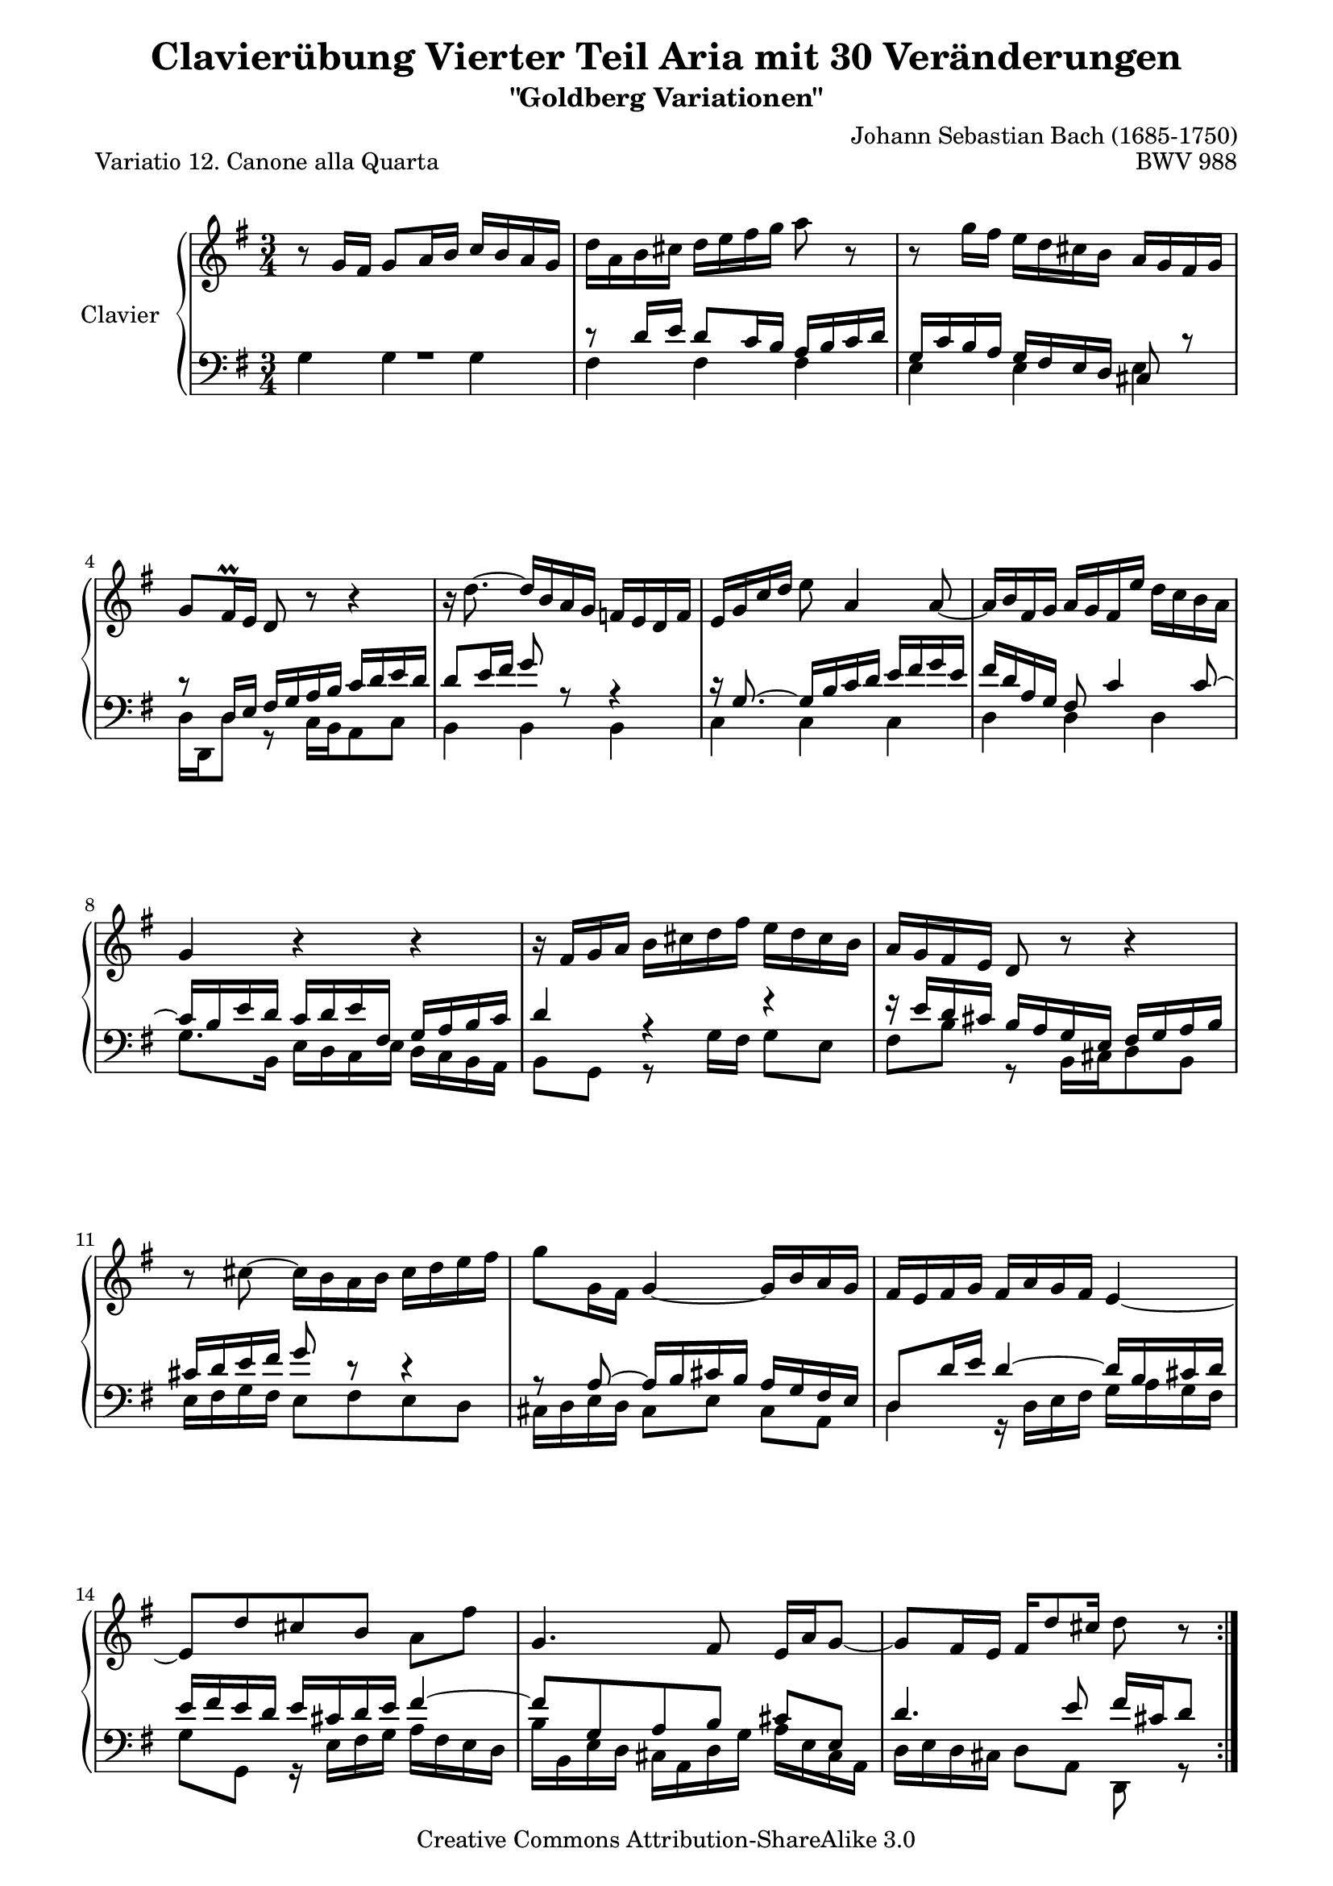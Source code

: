 \version "2.10.33"

\paper {
    page-top-space = #0.0
    %indent = 0.0
    line-width = 18.0\cm
    ragged-bottom = ##f
    ragged-last-bottom = ##f
}

% #(set-default-paper-size "a4")

#(set-global-staff-size 19)

\header {
        title = "Clavierübung Vierter Teil Aria mit 30 Veränderungen"
        subtitle = "\"Goldberg Variationen\""
        piece = "Variatio 12. Canone alla Quarta"
        mutopiatitle = "Goldberg Variations - 12"
        composer = "Johann Sebastian Bach (1685-1750)"
        mutopiacomposer = "BachJS"
        opus = "BWV 988"
        date = "1741"
        mutopiainstrument = "Clavier"
        style = "Baroque"
        source = "Bach-Gesellschaft Edition 1853 Band 3"
        copyright = "Creative Commons Attribution-ShareAlike 3.0"
        maintainer = "Hajo Dezelski"
        maintainerEmail = "dl1sdz (at) gmail.com"
	
 footer = "Mutopia-2008/04/21-1388"
 tagline = \markup { \override #'(box-padding . 1.0) \override #'(baseline-skip . 2.7) \box \center-align { \small \line { Sheet music from \with-url #"http://www.MutopiaProject.org" \line { \teeny www. \hspace #-1.0 MutopiaProject \hspace #-1.0 \teeny .org \hspace #0.5 } • \hspace #0.5 \italic Free to download, with the \italic freedom to distribute, modify and perform. } \line { \small \line { Typeset using \with-url #"http://www.LilyPond.org" \line { \teeny www. \hspace #-1.0 LilyPond \hspace #-1.0 \teeny .org } by \maintainer \hspace #-1.0 . \hspace #0.5 Copyright © 2008. \hspace #0.5 Reference: \footer } } \line { \teeny \line { Licensed under the Creative Commons Attribution-ShareAlike 3.0 (Unported) License, for details see: \hspace #-0.5 \with-url #"http://creativecommons.org/licenses/by-sa/3.0" http://creativecommons.org/licenses/by-sa/3.0 } } } }
}

soprano =   \relative g' {
    \repeat volta 2 { %begin repeated section
        r8 g16 [ fis ] g8 [ a16 b ] c16 [ b a g ] | % 1
        d'16 [ a b cis ] d [ e fis g ] a8 r8 | % 2
        r8 g16 [ fis ] e16 [ d cis b ] a16 [ g fis g ] | % 3
        g8 [ fis16 \prall e ] d8 r8 r4 | % 4
        r16 d'8. ~ d16  [ b a g ] f16 [ e d f ] | % 5
        e16 [ g16 c16 d16 ] e8 a,4 a8 ~ | % 6
        a16 [ b fis g ] a [ g fis e' ] d [ c b a ] | % 7
        g4 r4 r4 | % 8
        r16 fis16 [ g a ] b [ cis d fis ] e [ d cis b ] | % 9
        a16 [ g fis e ] d8 r8 r4 | % 10
        r8 cis'8 ~ cis16 [ b a b ] cis [ d e fis ] | % 11
        g8 [ g,16 fis ] g4 ~ g16 [ b a g ] | % 12
        fis16 [ e fis g ] fis [ a g fis ] e4 ~ | % 13
        e8 [ d' cis b ] a [ fis' ] | % 14
        g,4. fis8 e16 [ a g8 ~ ] | % 15
        g8 [ fis16 e ] fis [ d'8 cis16 ] d8 r8 | % 16	
    } %end of repeated section
  
    \repeat volta 2 { %begin repeated section
        R1*3/4 | % 17
        r8 g,16 [ fis ] g8 [ a16 b ] c [ b a g ] | % 18
        g'4 ~ g16 [ fis a g ] fis [ g e8 ] | % 19
        \grace e16 fis8 ~ [ fis32 eis32 fis g ] fis8 [ a, ] r8 fis'8 | % 20
        g16 [ fis g a ] g [ fis e d ] c [ b a g ] | % 21
        fis2. ~ | % 22
        fis8 [ fis16 g16 ] fis8 [ fis8 ] fis8 ~ [ g16 a16 ] | % 23
        g4 a'4 \rest e,4 ( | % 24
        e16 ) [ fis16 g16 e16 ] fis16 [ g16 gis16 a16 ] b16 [ c16 d16 e16] | % 25
        d8 a'8 \rest a4 \rest a4 \rest | % 26
        a16 \rest c,,16 [ d16 e16 ] d16 [ es16 fis16 g16 ] fis16 [ g16 a16  b16 ] | % 27
        a2. ~ | % 28
        a8 [ d,  e  fis ] g16 [ b a c ] | % 29
        b8 [ a b c ] d8. ^\prallmordent [ e16 ] | % 30
        d4 ~ d16 [ b c d ] e [ fis g a ] | % 31
        b16 [ g d b ] g8 r8 r4  | % 32
    } %end repeated section
}


%%
%% Bass Clef
%% 

bassOne =   \relative fis' {
    \repeat volta 2 { %begin repeated section
    \stemUp
        R1*3/4 | % 1
        r8 d16 [ e ] d8 [ c16 b ] a [ b c d ] | % 2
        g,16 [ c b a ] g [ fis e d ] cis8 r8 | % 3
        r8 d16 [ e ] fis [ g a b ] c [ d e d ] | % 4
        d8 [ e16 fis ] g8 r8 r4 | % 5
        r16 g,8. ~ g16 [ b c d ] e [ fis g e ] | % 6
        fis16 [ d a g ] fis8 c'4  c8 ~ | % 7
        c16 [ b e d ] c [ d e fis, ] g [ a b c ] | % 8
        d4 r4 r4 | % 9
        r16 e16 [ d cis ] b [ a g e ] fis [ g a b ] | % 10
        cis16 [ d e fis ] g8 r8 r4 | % 11
        r8 a,8 ~ a16 [ b cis b ] a [ g fis e ] | % 12
        d8 [ d'16 e ] d4 ~ d16 [ b cis d ] | % 13
        e16 [ fis e d ] e [ cis d e ] fis4 ~ | % 14
        fis8 [ g, a b ] cis [ e, ] | % 15
        d'4. e8 fis16 [ cis d8 ] % 16
	
    } %end of repeated section
  
    \repeat volta 2 { %begin repeated section
        r8 d16 [ e ] d8 [ c16 b ] a [ b c d ] | % 17
        d,4 ~ d16 [ e c d ] e [ d f8 ] | % 18
        \grace fis16 e8 ~ [ e32 f e dis ] e8 [ c' ] r8 e,8 | % 19
        dis16 [ e dis cis ] dis [ e fis g ] a [ b cis dis ] | % 20
        e2. ~ | % 21
		e8 [ e16 dis ] e8 [ e ] e [ d16 cis ] | % 22
		dis4 r4 fis4 ~ | % 23 
		fis16 [ e dis fis ] e [ d  cis c ] b [ a  g fis ] % 24
        g8 r8 r4 r4 | % 25
		r16 a'16 [ gis fis ] gis [ f e d ] e [ d c b ] | % 26
        c2. ~  | % 27
        c8 [ g' ] fis [ e ] d16 [ b c a ] | % 28
        b8 [ c b a ] g8. ^\prallprall [ fis16 ] | % 29
        g4 ~ g16 [ b a g ] fis [ e d c ] | % 30
        b16 [ d g b ] d8 [ g, ~ ] g16 [ a fis8 ] | % 31
        g4 r4 r4 | % 32
    } %end repeated section
}

bassTwo =   \relative g {
    \repeat volta 2 { %begin repeated section
    \stemDown
        g4 g g | % 1
        fis fis fis | % 2
        e e e | % 3
        d16 [ d, d'8 ] r8 c16 [ b a8 c ] | % 4
        b4 b b | % 5
        c c c | % 6
        d d d | % 7
        g8. [ b,16 ] e [ d c e ] d [ c b a ] | % 8
        b8 [ g ] r8 g'16 [ fis ] g8 [ e ] | % 9
        fis8 [ b ] r8 b,16 [ cis d8 b ]  | % 10
        e16 [ fis g fis ] e8 [ fis  e  d ] | % 11
        cis16 [ d e d ] cis8 [ e ] cis [ a ] | % 12
        d4 r16 d16 [ e fis ] g [ a g fis ] | % 13
        g8 [ g, ] r16 e'16 [ fis g ] a [ fis e d ] | % 14
        b'16 [ b, e d ] cis [ a d g ] a [ e cis a] | % 15
        d16 [ e d cis ] d8 [ a ] d, r8 | % 16
	
    } %end of repeated section
  
    \repeat volta 2 { %begin repeated section
        d'4 d c | % 17
        b8 [ c b a ] g [ a16 b16 ] | % 18
        c8 [ b ] c [ e ] a, [ c ] | % 19
        b4 r4 r4 | % 20
        r8 e8 [ fis g a b ]  | % 21
		c16 [ d c b ] c [ b a g ] a [ fis g a ] | % 22
        b16 [ c b a ] b [ fis dis fis ] b,16 [ dis cis  b ] | % 23
		e16 [ c b a ] g [ b e dis ] e8 [ d ] | % 24
		c8 [ c' ] r16 e,16 [ d c ] d [ c b a ] | % 25
		b8 [ b' ] r16 d,16 [ c b ] c [ b a gis ] | % 26
        a8 [ a' ] r16 b16 [ a g ] a [ g fis e ] | % 27
        fis16 [ e d cis ] d [ c b a ] b [ a g fis ] % 28
		g16 [ a' g fis ] g [ fis e dis ] e4 ~ | % 29
        e16 [ d c e ] d4. a8 | % 30
        b8 r8 r8 e8 [ c d ] | % 31
        g,4 ~ g16 [ b d fis ] g4 | % 32
    } %end repeated section
}


bass = << \bassOne \\ \bassTwo>>


%% Merge score - Piano staff in key of G Major, 12/8 time.

\score {
    \context PianoStaff <<
        \set PianoStaff.instrumentName = "Clavier  "
        \set PianoStaff.midiInstrument = "harpsichord"
        \context Staff = "upper" { \clef "treble" \key g \major \time 3/4 \soprano  }
        \context Staff = "lower"  { \clef "bass" \key g \major \time 3/4 \bass }
    >>
    \layout{  }
    \midi { }

}
